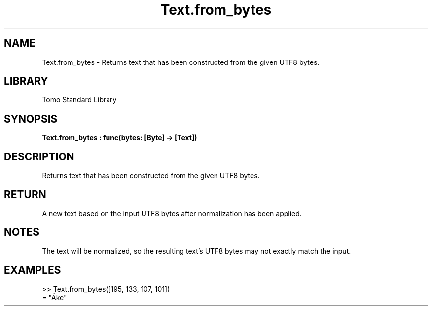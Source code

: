 '\" t
.\" Copyright (c) 2025 Bruce Hill
.\" All rights reserved.
.\"
.TH Text.from_bytes 3 2025-04-19T14:48:15.717116 "Tomo man-pages"
.SH NAME
Text.from_bytes \- Returns text that has been constructed from the given UTF8 bytes.

.SH LIBRARY
Tomo Standard Library
.SH SYNOPSIS
.nf
.BI Text.from_bytes\ :\ func(bytes:\ [Byte]\ ->\ [Text])
.fi

.SH DESCRIPTION
Returns text that has been constructed from the given UTF8 bytes.


.TS
allbox;
lb lb lbx lb
l l l l.
Name	Type	Description	Default
bytes	[Byte]	The UTF-8 bytes of the desired text. 	-
.TE
.SH RETURN
A new text based on the input UTF8 bytes after normalization has been applied.

.SH NOTES
The text will be normalized, so the resulting text's UTF8 bytes may not exactly match the input.

.SH EXAMPLES
.EX
>> Text.from_bytes([195, 133, 107, 101])
= "Åke"
.EE
